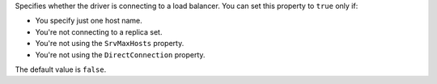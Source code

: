 Specifies whether the driver is connecting to a load balancer. You can set this
property to ``true`` only if:

- You specify just one host name.
- You're not connecting to a replica set.
- You're not using the ``SrvMaxHosts`` property.
- You're not using the ``DirectConnection`` property.

The default value is ``false``.